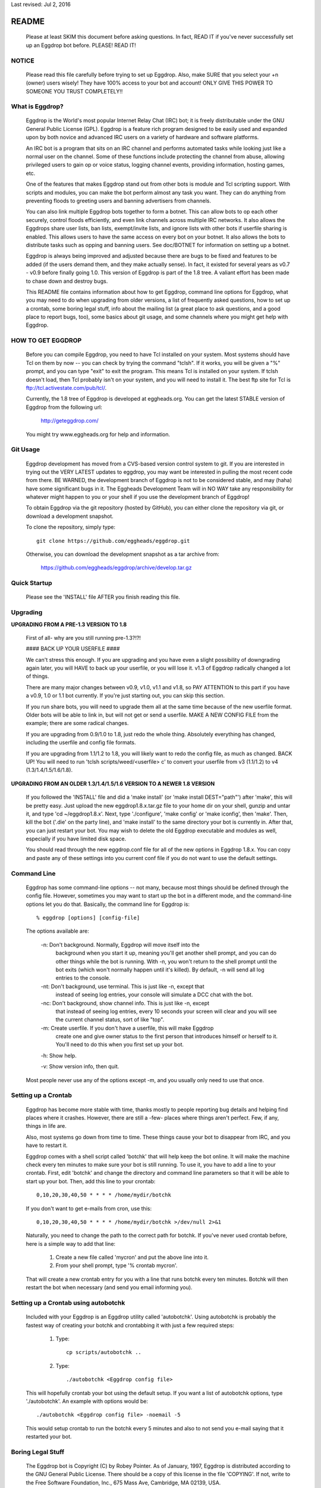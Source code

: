 Last revised: Jul 2, 2016

======
README
======

  Please at least SKIM this document before asking questions. In fact, READ IT
  if you've never successfully set up an Eggdrop bot before. PLEASE! READ IT!

------
NOTICE
------

    Please read this file carefully before trying to set up Eggdrop. Also,
    make SURE that you select your +n (owner) users wisely! They have 100%
    access to your bot and account! ONLY GIVE THIS POWER TO SOMEONE YOU
    TRUST COMPLETELY!!

----------------
What is Eggdrop?
----------------

    Eggdrop is the World's most popular Internet Relay Chat (IRC) bot; it is
    freely distributable under the GNU General Public License (GPL). Eggdrop
    is a feature rich program designed to be easily used and expanded upon by
    both novice and advanced IRC users on a variety of hardware and software
    platforms.

    An IRC bot is a program that sits on an IRC channel and performs automated
    tasks while looking just like a normal user on the channel. Some of these
    functions include protecting the channel from abuse, allowing privileged
    users to gain op or voice status, logging channel events, providing
    information, hosting games, etc.

    One of the features that makes Eggdrop stand out from other bots is module
    and Tcl scripting support. With scripts and modules, you can make the bot
    perform almost any task you want. They can do anything from preventing
    floods to greeting users and banning advertisers from channels.

    You can also link multiple Eggdrop bots together to form a botnet. This
    can allow bots to op each other securely, control floods efficiently, and
    even link channels across multiple IRC networks. It also allows the
    Eggdrops share user lists, ban lists, exempt/invite lists, and ignore
    lists with other bots if userfile sharing is enabled. This allows users
    to have the same access on every bot on your botnet. It also allows the
    bots to distribute tasks such as opping and banning users. See doc/BOTNET
    for information on setting up a botnet.

    Eggdrop is always being improved and adjusted because there are bugs to
    be fixed and features to be added (if the users demand them, and they make
    actually sense). In fact, it existed for several years as v0.7 - v0.9
    before finally going 1.0. This version of Eggdrop is part of the 1.8 tree.
    A valiant effort has been made to chase down and destroy bugs.

    This README file contains information about how to get Eggdrop, command
    line options for Eggdrop, what you may need to do when upgrading from
    older versions, a list of frequently asked questions, how to set up a
    crontab, some boring legal stuff, info about the mailing list (a great
    place to ask questions, and a good place to report bugs, too), some basics
    about git usage, and some channels where you might get help with Eggdrop.

------------------
HOW TO GET EGGDROP
------------------

    Before you can compile Eggdrop, you need to have Tcl installed on your
    system. Most systems should have Tcl on them by now -- you can check by
    trying the command "tclsh". If it works, you will be given a "%" prompt,
    and you can type "exit" to exit the program. This means Tcl is installed
    on your system. If tclsh doesn't load, then Tcl probably isn't on your
    system, and you will need to install it. The best ftp site for Tcl is
    ftp://tcl.activestate.com/pub/tcl/.

    Currently, the 1.8 tree of Eggdrop is developed at eggheads.org. You can
    get the latest STABLE version of Eggdrop from the following url:

      http://geteggdrop.com/

    You might try www.eggheads.org for help and information.

---------
Git Usage
---------

    Eggdrop development has moved from a CVS-based version control system to
    git. If you are interested in trying out the VERY LATEST updates to 
    eggdrop, you may want be interested in pulling the most recent code from
    there. BE WARNED, the development branch of Eggdrop is not to be
    considered stable, and may (haha) have some significant bugs in it. The
    Eggheads Development Team will in NO WAY take any responsibility for 
    whatever might happen to you or your shell if you use the development
    branch of Eggdrop!

    To obtain Eggdrop via the git repository (hosted by GitHub), you can 
    either clone the repository via git, or download a development snapshot.

    To clone the repository, simply type::

      git clone https://github.com/eggheads/eggdrop.git 

    Otherwise, you can download the development snapshot as a tar archive 
    from:

      https://github.com/eggheads/eggdrop/archive/develop.tar.gz

-------------
Quick Startup
-------------

    Please see the 'INSTALL' file AFTER you finish reading this file.

---------
Upgrading
---------


**UPGRADING FROM A PRE-1.3 VERSION TO 1.8**

    First of all- why are you still running pre-1.3?!?!

    #### BACK UP YOUR USERFILE ####

    We can't stress this enough. If you are upgrading and you have even a
    slight possibility of downgrading again later, you will HAVE to back up
    your userfile, or you will lose it. v1.3 of Eggdrop radically changed a
    lot of things.

    There are many major changes between v0.9, v1.0, v1.1 and v1.8, so PAY
    ATTENTION to this part if you have a v0.9, 1.0 or 1.1 bot currently. If
    you're just starting out, you can skip this section.

    If you run share bots, you will need to upgrade them all at the same time
    because of the new userfile format. Older bots will be able to link in,
    but will not get or send a userfile. MAKE A NEW CONFIG FILE from the
    example; there are some radical changes.

    If you are upgrading from 0.9/1.0 to 1.8, just redo the whole thing.
    Absolutely everything has changed, including the userfile and config file
    formats.

    If you are upgrading from 1.1/1.2 to 1.8, you will likely want to redo
    the config file, as much as changed. BACK UP! You will need to run 'tclsh
    scripts/weed/<userfile> c' to convert your userfile from v3 (1.1/1.2) to
    v4 (1.3/1.4/1.5/1.6/1.8).


**UPGRADING FROM AN OLDER 1.3/1.4/1.5/1.6 VERSION TO A NEWER 1.8 VERSION**

    If you followed the 'INSTALL' file and did a 'make install' (or 'make
    install DEST="path"') after 'make', this will be pretty easy. Just upload
    the new eggdrop1.8.x.tar.gz file to your home dir on your shell, gunzip
    and untar it, and type 'cd ~/eggdrop1.8.x'. Next, type './configure',
    'make config' or 'make iconfig', then 'make'. Then, kill the bot ('.die'
    on the party line), and 'make install' to the same directory your bot
    is currently in. After that, you can just restart your bot. You may wish
    to delete the old Eggdrop executable and modules as well, especially if
    you have limited disk space.

    You should read through the new eggdrop.conf file for all of the new
    options in Eggdrop 1.8.x. You can copy and paste any of these settings
    into you current conf file if you do not want to use the default settings.

------------
Command Line
------------

    Eggdrop has some command-line options -- not many, because most things
    should be defined through the config file. However, sometimes you may
    want to start up the bot in a different mode, and the command-line
    options let you do that. Basically, the command line for Eggdrop is::

      % eggdrop [options] [config-file]

    The options available are:

      -n: Don't background. Normally, Eggdrop will move itself into the
          background when you start it up, meaning you'll get another shell
          prompt, and you can do other things while the bot is running. With
          -n, you won't return to the shell prompt until the bot exits (which
          won't normally happen until it's killed). By default, -n will send
          all log entries to the console.

      -nt: Don't background, use terminal. This is just like -n, except that
           instead of seeing log entries, your console will simulate a DCC
           chat with the bot.

      -nc: Don't background, show channel info. This is just like -n, except
           that instead of seeing log entries, every 10 seconds your screen
           will clear and you will see the current channel status, sort of
           like "top".

      -m: Create userfile. If you don't have a userfile, this will make Eggdrop
          create one and give owner status to the first person that introduces
          himself or herself to it. You'll need to do this when you first set
          up your bot.

      -h: Show help.

      -v: Show version info, then quit.

    Most people never use any of the options except -m, and you usually only
    need to use that once.

--------------------
Setting up a Crontab
--------------------

    Eggdrop has become more stable with time, thanks mostly to people
    reporting bug details and helping find places where it crashes. However,
    there are still a -few- places where things aren't perfect. Few, if any,
    things in life are.

    Also, most systems go down from time to time. These things cause your bot
    to disappear from IRC, and you have to restart it.

    Eggdrop comes with a shell script called 'botchk' that will help keep the
    bot online. It will make the machine check every ten minutes to make sure
    your bot is still running. To use it, you have to add a line to your
    crontab. First, edit 'botchk' and change the directory and command line
    parameters so that it will be able to start up your bot. Then, add this
    line to your crontab::

      0,10,20,30,40,50 * * * * /home/mydir/botchk

    If you don't want to get e-mails from cron, use this::

      0,10,20,30,40,50 * * * * /home/mydir/botchk >/dev/null 2>&1

    Naturally, you need to change the path to the correct path for botchk. If
    you've never used crontab before, here is a simple way to add that line:

      1. Create a new file called 'mycron' and put the above line into it.

      2. From your shell prompt, type '% crontab mycron'.

    That will create a new crontab entry for you with a line that runs botchk
    every ten minutes. Botchk will then restart the bot when necessary (and
    send you email informing you).

-------------------------------------
Setting up a Crontab using autobotchk
-------------------------------------

    Included with your Eggdrop is an Eggdrop utility called 'autobotchk'.
    Using autobotchk is probably the fastest way of creating your botchk and
    crontabbing it with just a few required steps:

      1. Type::

           cp scripts/autobotchk ..

      2. Type::
     
           ./autobotchk <Eggdrop config file>

    This will hopefully crontab your bot using the default setup. If you want
    a list of autobotchk options, type './autobotchk'. An example with options
    would be::

      ./autobotchk <Eggdrop config file> -noemail -5

    This would setup crontab to run the botchk every 5 minutes and also to
    not send you e-mail saying that it restarted your bot.

------------------
Boring Legal Stuff
------------------

    The Eggdrop bot is Copyright (C) by Robey Pointer. As of January, 1997,
    Eggdrop is distributed according to the GNU General Public License. There
    should be a copy of this license in the file 'COPYING'. If not, write to
    the Free Software Foundation, Inc., 675 Mass Ave, Cambridge, MA 02139, USA.

    As of Eggdrop 1.3.28, all changes made by the Eggheads Development Team to
    the Eggdrop source code and any related files are Copyright (C) by Eggheads
    Development Team. The source code will still be distributed according to
    the GNU General Public License as Robey Pointer did in the past.

    Releases previous to 1.0m were made using a different licensing scheme.
    You may, at your option, use the GNU General Public License on those
    versions (instead of the license packaged with them) with my blessing.
    For any versions bearing a copyright date of 1997 or later, you have
    no choice -- you must use the GNU General Public License.

    The files "match.c", "net.c", and "blowfish.c" are exempt from the above
    restrictions. "match.c" is original code by Chris Fuller (email:
    crf@cfox.bchs.uh.edu) and has been placed by him into the public domain.
    "net.c" is by me, and I [Robey Pointer] also choose to place it in the
    public domain. "blowfish.c" is by various sources and is in the public
    domain as well. All 3 files contain useful functions that could easily
    be ported to other applications.

    Tcl is by John Ousterhout and is in no way affiliated with Eggdrop. It
    likely has its own set of copyrights and whatnots.

    There is no warranty, implied or whatever. You use this software at your
    own risk, no matter what purpose you put it to.

------------
Mailing List
------------

    There are currently a couple of mailing lists about Eggdrop.
    eggheads@eggheads.org is the one relevant for posts about Eggdrop 1.8 and
    up (suggestions, help, etc).

    To subscribe to the eggheads mailing list, send e-mail to
    eggheads-request@eggheads.org. In the body of the message, put "subscribe
    eggheads". You can also go to the following url:

      http://lists.eggheads.org/mailman/listinfo/eggheads

    ### DO NOT SEND ROBEY EMAIL ABOUT EGGDROP! ###

    Robey is no longer developing the Eggdrop code, so don't bother e-mailing
    him. If you have a serious problem, email the eggheads mailing list and
    it will get to the coders.

    Please, before posting to this list, see what things are like. When you do
    post, read over your post for readability, spelling, and grammar mistakes.
    Obviously, we're all human (or are we?) and we all make mistakes (heck,
    look at this document! ;).

    Open discussion and debate is integral to change and progress. Don't flame
    others over mere form (grammar and spelling), or even substantive issues
    for that matter. Please read and follow the mailing list rules.

    The eggheads@eggheads.org mailing list is not dedicated to those all too
    common questions we have all seen on other lists... For example:

      o "Why does my bot say this: Please edit your config file."
      o "How do I telnet my bot?"
      o "Where do I get Eggdrop for windows??????"

    Technical questions, your thoughts or suggestions on new features being
    added to Eggdrop, things that should be removed or fixed, amazing problems
    that even stump the guru's, etc. are what we want to see here.

    Bug reports should be sent to bugs@eggheads.org. Please read and fill out
    the BUG-REPORT file in the doc directory.

    DO NOT SEND HTML E-MAILS TO ANY OF THE EGGHEADS.ORG MAILING LISTS. ANYONE
    CAUGHT SENDING HTML E-MAILS TO ONE OF THESE LISTS WILL BE REMOVED
    IMMEDIATELY!

-------------
Documentation
-------------

    We're trying to keep the documentation up to date. If you feel that
    anything is missing here or that anything should be added, etc, please
    e-mail bugs@eggheads.org about it. Thank you.

--------------
Obtaining Help
--------------

    You can obtain help with Eggdrop in the following IRC channels:

      * Undernet - #eggdrop (official channel)
      * FreeNode - #eggdrop (official channel), #egghelp
      * EFnet - #egghelp
      * IRCnet - #eggdrop
      * DALnet - #eggdrop
      * QuakeNet - #eggdrop.support

    If you plan to ask questions in any of the above channels, you should be
    familiar with and follow IRC etiquette.

      o Don't type using CAPITAL letters, colors, or bold.

      o Don't use  "!" and "?" excessively.

      o Don't /msg people without their permission.

      o Don't repeat or paste large amounts of text to the channel.

    If there are any other serious Eggdrop related channels that should be
    added to the above list, please let us know.


Copyright (C) 1997 Robey Pointer
Copyright (C) 1999 - 2017 Eggheads Development Team
